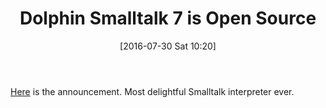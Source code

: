 #+BLOG: wisdomandwonder
#+POSTID: 10337
#+DATE: [2016-07-30 Sat 10:20]
#+OPTIONS: toc:nil num:nil todo:nil pri:nil tags:nil ^:nil
#+CATEGORY: Article
#+TAGS: Programming Language, Smalltalk
#+TITLE: Dolphin Smalltalk 7 is Open Source

[[http://object-arts.com/blog/files/d60e38332cc3e009d1326504af95a64a-6.html][Here]] is the announcement. Most delightful Smalltalk interpreter ever.
